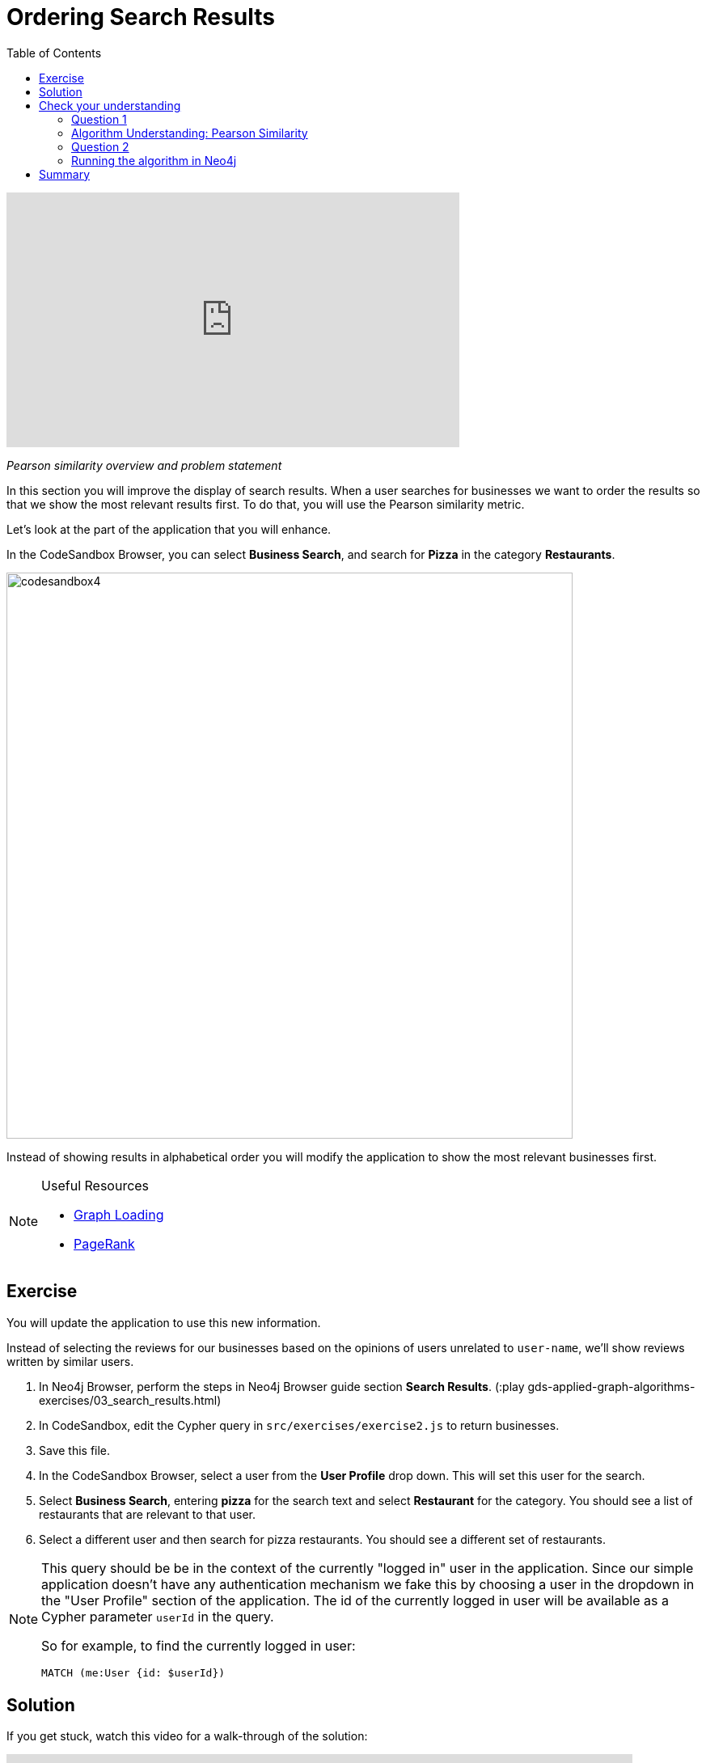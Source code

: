 = Ordering Search Results
:slug: 03-gdsaa-ordering-search-results
:doctype: book
:toc: left
:toclevels: 4
:imagesdir: ../images
:module-next-title: Most Relevant Reviews

video::FtVQ9iUjA0Q[youtube,width=560,height=315]

_Pearson similarity overview and problem statement_

In this section you will improve the display of search results. When a user searches for businesses we want to order the results so that we show the most relevant results first. To do that, you will use the Pearson similarity metric.

Let's look at the part of the application that you will enhance.

In the CodeSandbox Browser, you can select *Business Search*, and search for *Pizza* in the category *Restaurants*.

image::codesandbox4.png[,width=700,align=center]

Instead of showing results in alphabetical order you will modify the application to show the most relevant businesses first.

[NOTE]
====
.Useful Resources

* https://neo4j.com/docs/graph-data-science/current/management-ops/graph-catalog-ops/#catalog-graph-create[Graph Loading^]
* https://neo4j.com/docs/graph-data-science/current/algorithms/page-rank/[PageRank^]
====


== Exercise

You will update the application to use this new information.

Instead of selecting the reviews for our businesses based on the opinions of users unrelated to `user-name`, we'll show reviews written by similar users.

. In Neo4j Browser, perform the steps in Neo4j Browser guide section *Search Results*. (:play gds-applied-graph-algorithms-exercises/03_search_results.html)
. In CodeSandbox, edit the Cypher query in `src/exercises/exercise2.js` to return businesses.
. Save this file.
. In the CodeSandbox Browser, select a user from the *User Profile* drop down. This will set this user for the search.
. Select *Business Search*,  entering *pizza* for the search text and select *Restaurant* for the category. You should see a list of restaurants that are relevant to that user.
. Select a different user and then search for pizza restaurants. You should see a different set of restaurants.

[NOTE]
====
This query should be be in the context of the currently "logged in" user in the application. Since our simple application doesn't have any authentication mechanism we fake this by choosing a user in the dropdown in the "User Profile" section of the application. The id of the currently logged in user will be available as a Cypher parameter `userId` in the query.

So for example, to find the currently logged in user:

`MATCH (me:User {id: $userId})`
====

== Solution

If you get stuck, watch this video for a walk-through of the solution:

++++
<div style="position: relative; overflow: hidden; padding-top: 56.25%; width: 90%;">
  <iframe width="560" height="315" src="https://www.youtube.com/embed/tsNfjs892f8" frameborder="0" allow="accelerometer; autoplay; encrypted-media; gyroscope; picture-in-picture" style="position: absolute; top: 0; left: 0; width: 100%; height: 100%; border: 0;" allowfullscreen></iframe>
</div>
++++
_Ordering search results solution_

[.quiz]
== Check your understanding
=== Question 1

=== Algorithm Understanding: Pearson Similarity

[.statement]
Which of the following are valid values that can be returned by the Pearson Similarity algorithm?

[.statement]
Select the correct answers.

[%interactive.answers]
- [x] 0.72
- [ ] -3.41
- [ ] 2.34
- [x] -0.52

=== Question 2
=== Running the algorithm in Neo4j

[.statement]
Which of the following are fields returned by the `gds.alpha.similarity.pearson.write` procedure?

[.statement]
Select the correct answers.

[%interactive.answers]
- [x] similarityPairs
- [ ] relationships
- [x] p75
- [x] writeRelationshipType

[.summary]
== Summary

You should now be able to:
[square]
* Use the Pearson Similarity graph algorithm.
